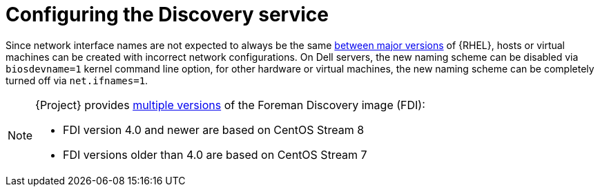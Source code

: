 [id="Configuring_the_Discovery_Service_{context}"]
= Configuring the Discovery service










ifndef::orcharhino[]
Since network interface names are not expected to always be the same https://access.redhat.com/solutions/5984311[between major versions] of {RHEL},
ifdef::foreman-el,katello[]
or any other operating system being provisioned,
endif::[]
hosts or virtual machines can be created with incorrect network configurations. On Dell servers, the new naming scheme can be disabled via `biosdevname=1` kernel command line option, for other hardware or virtual machines, the new naming scheme can be completely turned off via `net.ifnames=1`.
endif::[]

[NOTE]
====
ifdef::satellite[]
The Foreman Discovery image provided with {Project} is based on {EL} 8.
endif::[]
ifdef::orcharhino[]
The Foreman Discovery image provided with {Project} is based on CentOS Stream 8.
endif::[]
ifndef::satellite,orcharhino[]
{Project} provides link:https://downloads.theforeman.org/discovery/releases/[multiple versions] of the Foreman Discovery image (FDI):

* FDI version 4.0 and newer are based on CentOS Stream 8
* FDI versions older than 4.0 are based on CentOS Stream 7
endif::[]
====
